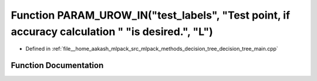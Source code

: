 .. _exhale_function_decision__tree__main_8cpp_1a63f44bc00ec1ea210e95219086c2d6ce:

Function PARAM_UROW_IN("test_labels", "Test point, if accuracy calculation " "is desired.", "L")
================================================================================================

- Defined in :ref:`file__home_aakash_mlpack_src_mlpack_methods_decision_tree_decision_tree_main.cpp`


Function Documentation
----------------------


.. doxygenfunction:: PARAM_UROW_IN("test_labels", "Test point, if accuracy calculation " "is desired.", "L")
